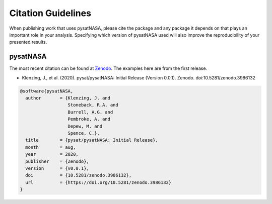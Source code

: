 Citation Guidelines
===================

When publishing work that uses pysatNASA, please cite the package and
any package it depends on that plays an important role in your analysis.
Specifying which version of pysatNASA used will also improve the
reproducibility of your presented results.

pysatNASA
---------

The most recent citation can be found at `Zenodo
<https://zenodo.org/record/3986131>`_.  The examples here are from the first
release.

* Klenzing, J., et al. (2020).
  pysat/pysatNASA: Initial Release (Version 0.0.1). Zenodo.
  doi:10.5281/zenodo.3986132

.. code-block:: latex

  @software{pysatNASA,
    author       = {Klenzing, J. and
                    Stoneback, R.A. and
                    Burrell, A.G. and
                    Pembroke, A. and
                    Depew, M. and
                    Spence, C.},
    title        = {pysat/pysatNASA: Initial Release},
    month        = aug,
    year         = 2020,
    publisher    = {Zenodo},
    version      = {v0.0.1},
    doi          = {10.5281/zenodo.3986132},
    url          = {https://doi.org/10.5281/zenodo.3986132}
  }
